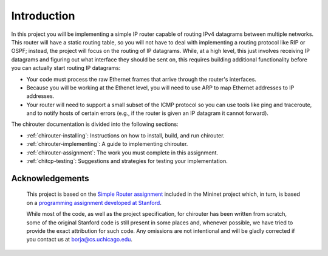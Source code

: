 Introduction
============

In this project you will be implementing a simple IP router capable of routing
IPv4 datagrams between multiple networks. This router will have a static routing
table, so you will not have to deal with implementing a routing protocol like
RIP or OSPF; instead, the project will focus on the routing of IP datagrams. While,
at a high level, this just involves receiving IP datagrams and figuring out
what interface they should be sent on, this requires building additional
functionality before you can actually start routing IP datagrams:

* Your code must process the raw Ethernet frames that arrive through the router's
  interfaces.
* Because you will be working at the Ethenet level, you will need to use ARP to map
  Ethernet addresses to IP addresses.  
* Your router will need to support a small subset of the ICMP protocol so
  you can use tools like ping and traceroute, and to notify hosts of certain errors
  (e.g., if the router is given an IP datagram it cannot forward).

The chirouter documentation is divided into the following sections:

* :ref:`chirouter-installing`: Instructions on how to install, build, and run
  chirouter.
* :ref:`chirouter-implementing`: A guide to implementing chirouter.
* :ref:`chirouter-assignment`: The work you must complete in this assignment.
* :ref:`chitcp-testing`: Suggestions and strategies for testing your
  implementation.
   
Acknowledgements
----------------

 This project is based on the `Simple Router assignment <https://github.com/mininet/mininet/wiki/Simple-Router>`_ 
 included in the Mininet project which, in turn, is based on a 
 `programming assignment developed at Stanford <http://www.scs.stanford.edu/09au-cs144/lab/router.html>`_.
 
 While most of the code, as well as the project specification, for chirouter has been written from scratch, some
 of the original Stanford code is still present in some places and, whenever
 possible, we have tried to provide the exact attribution for such code.
 Any omissions are not intentional and will be gladly corrected if
 you contact us at borja@cs.uchicago.edu.
 